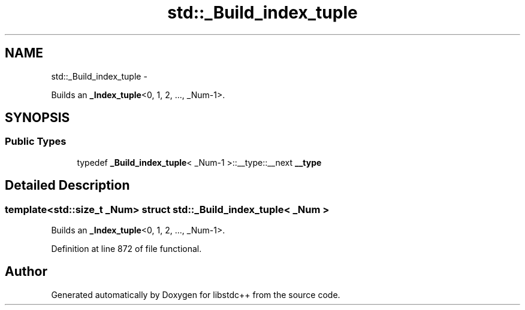 .TH "std::_Build_index_tuple" 3 "Sun Oct 10 2010" "libstdc++" \" -*- nroff -*-
.ad l
.nh
.SH NAME
std::_Build_index_tuple \- 
.PP
Builds an \fB_Index_tuple\fP<0, 1, 2, ..., _Num-1>.  

.SH SYNOPSIS
.br
.PP
.SS "Public Types"

.in +1c
.ti -1c
.RI "typedef \fB_Build_index_tuple\fP< _Num-1 >::__type::__next \fB__type\fP"
.br
.in -1c
.SH "Detailed Description"
.PP 

.SS "template<std::size_t _Num> struct std::_Build_index_tuple< _Num >"
Builds an \fB_Index_tuple\fP<0, 1, 2, ..., _Num-1>. 
.PP
Definition at line 872 of file functional.

.SH "Author"
.PP 
Generated automatically by Doxygen for libstdc++ from the source code.
